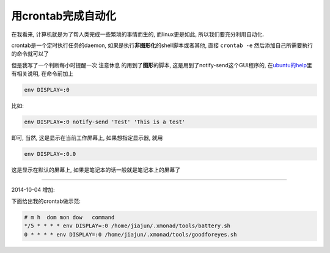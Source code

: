 用crontab完成自动化
====================

在我看来, 计算机就是为了帮人类完成一些繁琐的事情而生的, 而linux更是如此,
所以我们要充分利用自动化.

crontab是一个定时执行任务的daemon,
如果是执行\ **非图形化**\ 的shell脚本或者其他, 直接 ``crontab -e``
然后添加自己所需要执行的命令就可以了

但是我写了一个判断每小时提醒一次 注意休息 的用到了\ **图形**\ 的脚本,
这是用到了notify-send这个GUI程序的,
在\ `ubuntu的help <https://help.ubuntu.com/community/CronHowto#GUI%20Applications>`__\ 里有相关说明,
在命令前加上

.. code:: bash

    env DISPLAY=:0

比如:

.. code:: bash

    env DISPLAY=:0 notify-send 'Test' 'This is a test'

即可, 当然, 这是显示在当前工作屏幕上, 如果想指定显示器, 就用

.. code:: bash

    env DISPLAY=:0.0

这是显示在默认的屏幕上, 如果是笔记本的话一般就是笔记本上的屏幕了

--------------

2014-10-04 增加:

下面给出我的crontab做示范:

.. code:: bash

    # m h  dom mon dow   command
    */5 * * * * env DISPLAY=:0 /home/jiajun/.xmonad/tools/battery.sh
    0 * * * * env DISPLAY=:0 /home/jiajun/.xmonad/tools/goodforeyes.sh
